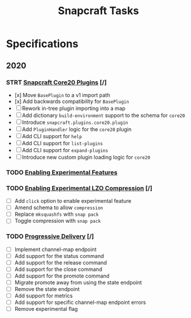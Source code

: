 #+TITLE: Snapcraft Tasks
#+STARTUP: content
#+STARTUP: lognotestate

* Specifications
** 2020
*** STRT [[file:specifications/20200304-core20-plugins.org][Snapcraft Core20 Plugins]] [/]
- [x] Move =BasePlugin= to a v1 import path
- [x] Add backwards compatibility for =BasePlugin=
- [ ] Rework in-tree plugin importing into a map
- [ ] Add dictionary =build-environment= support to the schema for =core20=
- [ ] Introduce =snapcraft.plugins.core20.plugin=
- [ ] Add =PluginHandler= logic for the =core20= plugin
- [ ] Add CLI support for =help=
- [ ] Add CLI support for =list-plugins=
- [ ] Add CLI support for =expand-plugins=
- [ ] Introduce new custom plugin loading logic for =core20=
*** TODO [[file:specifications/20200316-enabling-experimental-features.org][Enabling Experimental Features]]
*** TODO [[file:specifications/20200317-enabling-experimental-lzo-compression.org][Enabling Experimental LZO Compression]] [/]
- [ ] Add =click= option to enable experimental feature
- [ ] Amend schema to allow =compression=
- [ ] Replace =mksquashfs= with =snap pack=
- [ ] Toggle compression with =snap pack=
*** TODO [[file:specifications/20200329-progressive-delivery.org][Progressive Delivery]] [/]
- [ ] Implement channel-map endpoint
- [ ] Add support for the status command
- [ ] Add support for the release command
- [ ] Add support for the close command
- [ ] Add support for the promote command
- [ ] Migrate promote away from using the state endpoint
- [ ] Remove the state endpoint
- [ ] Add support for metrics
- [ ] Add support for specific channel-map endpoint errors
- [ ] Remove experimental flag
